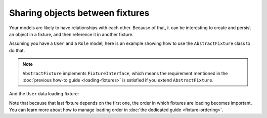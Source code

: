 Sharing objects between fixtures
================================

Your models are likely to have relationships with each other. Because of
that, it can be interesting to create and persist an object in a
fixture, and then reference it in another fixture.

Assuming you have a ``User`` and a ``Role`` model, here is an example
showing how to use the ``AbstractFixture`` class to do that.

.. note::

   ``AbstractFixture`` implements ``FixtureInterface``, which means the
   requirement mentioned in the :doc:`previous how-to guide
   <loading-fixtures>` is satisfied if you extend ``AbstractFixture``.

.. code-block:: php
    <?php
    namespace MyDataFixtures;

    use Doctrine\Common\DataFixtures\AbstractFixture;
    use Doctrine\Persistence\ObjectManager;

    class UserRoleDataLoader extends AbstractFixture
    {
        public function load(ObjectManager $manager): void
        {
            $adminRole = new Role();
            $adminRole->setName('admin');

            $anonymousRole = new Role();
            $anonymousRole->setName('anonymous');

            $manager->persist($adminRole);
            $manager->persist($anonymousRole);
            $manager->flush();

            // store reference to admin role for User relation to Role
            $this->addReference('admin-role', $adminRole);
        }
    }

And the ``User`` data loading fixture:

.. code-block:: php
    <?php

    namespace MyDataFixtures;

    use Doctrine\Common\DataFixtures\AbstractFixture;
    use Doctrine\Persistence\ObjectManager;

    class UserDataLoader extends AbstractFixture
    {
        public function load(ObjectManager $manager): void
        {
            $user = new User();
            $user->setUsername('jwage');
            $user->setPassword('test');
            $user->setRole(
                $this->getReference('admin-role', Role::class) // load the stored reference
            );

            $manager->persist($user);
            $manager->flush();

            // store reference of admin-user for other Fixtures
            $this->addReference('admin-user', $user);
        }
    }

Note that because that last fixture depends on the first one, the order
in which fixtures are loading becomes important. You can learn more
about how to manage loading order in :doc:`the dedicated guide
<fixture-ordering>`.
